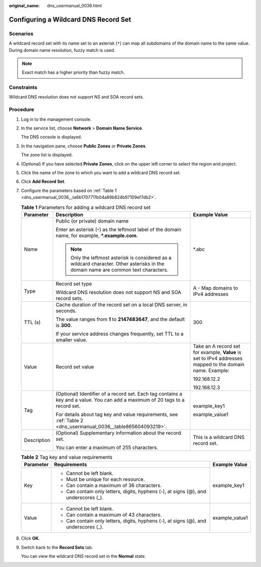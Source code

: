 :original_name: dns_usermanual_0036.html

.. _dns_usermanual_0036:

Configuring a Wildcard DNS Record Set
=====================================

**Scenarios**
-------------

A wildcard record set with its name set to an asterisk (``*``) can map all subdomains of the domain name to the same value. During domain name resolution, fuzzy match is used.

.. note::

   Exact match has a higher priority than fuzzy match.

Constraints
-----------

Wildcard DNS resolution does not support NS and SOA record sets.

**Procedure**
-------------

#. Log in to the management console.

#. In the service list, choose **Network** > **Domain Name Service**.

   The DNS console is displayed.

#. In the navigation pane, choose **Public Zones** or **Private Zones**.

   The zone list is displayed.

#. (Optional) If you have selected **Private Zones**, click |image1| on the upper left corner to select the region and project.

5. Click the name of the zone to which you want to add a wildcard DNS record set.

6. Click **Add Record Set**.

7. Configure the parameters based on :ref:`Table 1 <dns_usermanual_0036__ta6b1707711b04a89b824b97109ef7db2>`.

   .. _dns_usermanual_0036__ta6b1707711b04a89b824b97109ef7db2:

   .. table:: **Table 1** Parameters for adding a wildcard DNS record set

      +-----------------------+-------------------------------------------------------------------------------------------------------------------------------------+----------------------------------------------------------------------------------------------------------+
      | Parameter             | Description                                                                                                                         | Example Value                                                                                            |
      +=======================+=====================================================================================================================================+==========================================================================================================+
      | Name                  | Public (or private) domain name                                                                                                     | \*.abc                                                                                                   |
      |                       |                                                                                                                                     |                                                                                                          |
      |                       | Enter an asterisk (``*``) as the leftmost label of the domain name, for example, **\*.example.com**.                                |                                                                                                          |
      |                       |                                                                                                                                     |                                                                                                          |
      |                       | .. note::                                                                                                                           |                                                                                                          |
      |                       |                                                                                                                                     |                                                                                                          |
      |                       |    Only the leftmost asterisk is considered as a wildcard character. Other asterisks in the domain name are common text characters. |                                                                                                          |
      +-----------------------+-------------------------------------------------------------------------------------------------------------------------------------+----------------------------------------------------------------------------------------------------------+
      | Type                  | Record set type                                                                                                                     | A - Map domains to IPv4 addresses                                                                        |
      |                       |                                                                                                                                     |                                                                                                          |
      |                       | Wildcard DNS resolution does not support NS and SOA record sets.                                                                    |                                                                                                          |
      +-----------------------+-------------------------------------------------------------------------------------------------------------------------------------+----------------------------------------------------------------------------------------------------------+
      | TTL (s)               | Cache duration of the record set on a local DNS server, in seconds.                                                                 | 300                                                                                                      |
      |                       |                                                                                                                                     |                                                                                                          |
      |                       | The value ranges from **1** to **2147483647**, and the default is **300**.                                                          |                                                                                                          |
      |                       |                                                                                                                                     |                                                                                                          |
      |                       | If your service address changes frequently, set TTL to a smaller value.                                                             |                                                                                                          |
      +-----------------------+-------------------------------------------------------------------------------------------------------------------------------------+----------------------------------------------------------------------------------------------------------+
      | Value                 | Record set value                                                                                                                    | Take an A record set for example, **Value** is set to IPv4 addresses mapped to the domain name. Example: |
      |                       |                                                                                                                                     |                                                                                                          |
      |                       |                                                                                                                                     | 192.168.12.2                                                                                             |
      |                       |                                                                                                                                     |                                                                                                          |
      |                       |                                                                                                                                     | 192.168.12.3                                                                                             |
      +-----------------------+-------------------------------------------------------------------------------------------------------------------------------------+----------------------------------------------------------------------------------------------------------+
      | Tag                   | (Optional) Identifier of a record set. Each tag contains a key and a value. You can add a maximum of 20 tags to a record set.       | example_key1                                                                                             |
      |                       |                                                                                                                                     |                                                                                                          |
      |                       | For details about tag key and value requirements, see :ref:`Table 2 <dns_usermanual_0036__table865604093219>`.                      | example_value1                                                                                           |
      +-----------------------+-------------------------------------------------------------------------------------------------------------------------------------+----------------------------------------------------------------------------------------------------------+
      | Description           | (Optional) Supplementary information about the record set.                                                                          | This is a wildcard DNS record set.                                                                       |
      |                       |                                                                                                                                     |                                                                                                          |
      |                       | You can enter a maximum of 255 characters.                                                                                          |                                                                                                          |
      +-----------------------+-------------------------------------------------------------------------------------------------------------------------------------+----------------------------------------------------------------------------------------------------------+

   .. _dns_usermanual_0036__table865604093219:

   .. table:: **Table 2** Tag key and value requirements

      +-----------------------+--------------------------------------------------------------------------------------+-----------------------+
      | Parameter             | Requirements                                                                         | Example Value         |
      +=======================+======================================================================================+=======================+
      | Key                   | -  Cannot be left blank.                                                             | example_key1          |
      |                       | -  Must be unique for each resource.                                                 |                       |
      |                       | -  Can contain a maximum of 36 characters.                                           |                       |
      |                       | -  Can contain only letters, digits, hyphens (-), at signs (@), and underscores (_). |                       |
      +-----------------------+--------------------------------------------------------------------------------------+-----------------------+
      | Value                 | -  Cannot be left blank.                                                             | example_value1        |
      |                       | -  Can contain a maximum of 43 characters.                                           |                       |
      |                       | -  Can contain only letters, digits, hyphens (-), at signs (@), and underscores (_). |                       |
      +-----------------------+--------------------------------------------------------------------------------------+-----------------------+

8. Click **OK**.

9. Switch back to the **Record Sets** tab.

   You can view the wildcard DNS record set in the **Normal** state.

.. |image1| image:: /_static/images/en-us_image_0000001906653140.png
